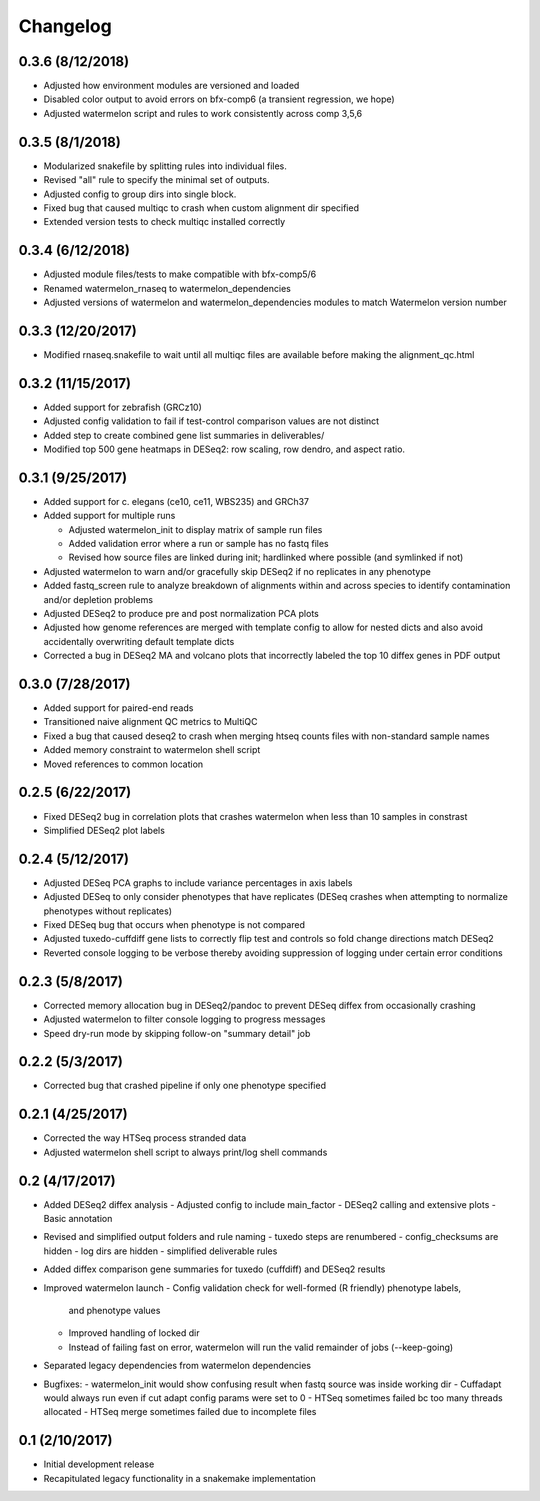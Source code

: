 Changelog
=========

0.3.6 (8/12/2018)
-----------------
- Adjusted how environment modules are versioned and loaded
- Disabled color output to avoid errors on bfx-comp6 (a transient regression, we hope)
- Adjusted watermelon script and rules to work consistently across comp 3,5,6

0.3.5 (8/1/2018)
----------------
- Modularized snakefile by splitting rules into individual files.
- Revised "all" rule to specify the minimal set of outputs.
- Adjusted config to group dirs into single block.
- Fixed bug that caused multiqc to crash when custom alignment dir specified
- Extended version tests to check multiqc installed correctly

0.3.4 (6/12/2018)
-----------------
- Adjusted module files/tests to make compatible with bfx-comp5/6
- Renamed watermelon_rnaseq to watermelon_dependencies
- Adjusted versions of watermelon and watermelon_dependencies modules to match
  Watermelon version number

0.3.3 (12/20/2017)
------------------
- Modified rnaseq.snakefile to wait until all multiqc files are available
  before making the alignment_qc.html

0.3.2 (11/15/2017)
------------------
- Added support for zebrafish (GRCz10)
- Adjusted config validation to fail if test-control comparison values are not distinct
- Added step to create combined gene list summaries in deliverables/
- Modified top 500 gene heatmaps in DESeq2: row scaling, row dendro, and aspect ratio.


0.3.1 (9/25/2017)
-----------------
- Added support for c. elegans (ce10, ce11, WBS235) and GRCh37
- Added support for multiple runs

  - Adjusted watermelon_init to display matrix of sample run files
  - Added validation error where a run or sample has no fastq files
  - Revised how source files are linked during init; hardlinked where
    possible (and symlinked if not)

- Adjusted watermelon to warn and/or gracefully skip DESeq2 if no replicates
  in any phenotype
- Added fastq_screen rule to analyze breakdown of alignments within and
  across species to identify contamination and/or depletion problems
- Adjusted DESeq2 to produce pre and post normalization PCA plots
- Adjusted how genome references are merged with template config to allow for
  nested dicts and also avoid accidentally overwriting default template dicts
- Corrected a bug in DESeq2 MA and volcano plots that incorrectly labeled the
  top 10 diffex genes in PDF output

0.3.0 (7/28/2017)
-----------------
- Added support for paired-end reads
- Transitioned naive alignment QC metrics to MultiQC
- Fixed a bug that caused deseq2 to crash when merging htseq counts files
  with non-standard sample names
- Added memory constraint to watermelon shell script
- Moved references to common location

0.2.5 (6/22/2017)
-----------------
- Fixed DESeq2 bug in correlation plots that crashes watermelon when less
  than 10 samples in constrast
- Simplified DESeq2 plot labels

0.2.4 (5/12/2017)
-----------------
- Adjusted DESeq PCA graphs to include variance percentages in axis labels
- Adjusted DESeq to only consider phenotypes that have replicates (DESeq
  crashes when attempting to normalize phenotypes without replicates)
- Fixed DESeq bug that occurs when phenotype is not compared
- Adjusted tuxedo-cuffdiff gene lists to correctly flip test and controls so
  fold change directions match DESeq2
- Reverted console logging to be verbose thereby avoiding suppression of
  logging under certain error conditions

0.2.3 (5/8/2017)
----------------
- Corrected memory allocation bug in DESeq2/pandoc to prevent DESeq diffex from
  occasionally crashing
- Adjusted watermelon to filter console logging to progress messages
- Speed dry-run mode by skipping follow-on "summary detail" job

0.2.2 (5/3/2017)
----------------
- Corrected bug that crashed pipeline if only one phenotype specified

0.2.1 (4/25/2017)
-----------------
- Corrected the way HTSeq process stranded data
- Adjusted watermelon shell script to always print/log shell commands

0.2 (4/17/2017)
---------------
- Added DESeq2 diffex analysis
  - Adjusted config to include main_factor
  - DESeq2 calling and extensive plots
  - Basic annotation
- Revised and simplified output folders and rule naming
  - tuxedo steps are renumbered
  - config_checksums are hidden
  - log dirs are hidden
  - simplified deliverable rules
- Added diffex comparison gene summaries for tuxedo (cuffdiff) and DESeq2 results
- Improved watermelon launch
  - Config validation check for well-formed (R friendly) phenotype labels,
    and phenotype values
  - Improved handling of locked dir
  - Instead of failing fast on error, watermelon will run the valid remainder of jobs
    (--keep-going)
- Separated legacy dependencies from watermelon dependencies
- Bugfixes:
  - watermelon_init would show confusing result when fastq source was inside working dir
  - Cuffadapt would always run even if cut adapt config params were set to 0
  - HTSeq sometimes failed bc too many threads allocated
  - HTSeq merge sometimes failed due to incomplete files

0.1 (2/10/2017)
---------------
- Initial development release
- Recapitulated legacy functionality in a snakemake implementation
